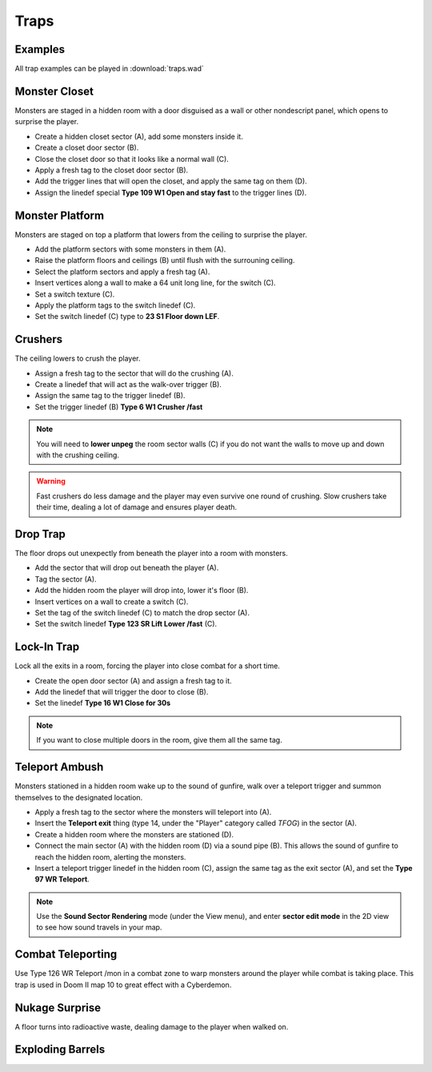 Traps
=====

Examples
--------

All trap examples can be played in :download:`traps.wad`

Monster Closet
--------------

Monsters are staged in a hidden room with a door disguised as a wall or other nondescript panel, which opens to surprise the player.

.. image:: monster_closet.png
    :target: /_images/monster_closet.png

* Create a hidden closet sector (A), add some monsters inside it.
* Create a closet door sector (B).
* Close the closet door so that it looks like a normal wall (C).
* Apply a fresh tag to the closet door sector (B).
* Add the trigger lines that will open the closet, and apply the same tag on them (D).
* Assign the linedef special **Type 109 W1 Open and stay fast** to the trigger lines (D).

Monster Platform
----------------

Monsters are staged on top a platform that lowers from the ceiling to surprise the player.

.. image:: monster_platform.png
    :target: /_images/monster_platform.png

* Add the platform sectors with some monsters in them (A).
* Raise the platform floors and ceilings (B) until flush with the surrouning ceiling.
* Select the platform sectors and apply a fresh tag (A).
* Insert vertices along a wall to make a 64 unit long line, for the switch (C).
* Set a switch texture (C).
* Apply the platform tags to the switch linedef (C).
* Set the switch linedef (C) type to **23 S1 Floor down LEF**.

Crushers
--------

The ceiling lowers to crush the player.

.. image:: crusher.png
    :target: /_images/crusher.png

* Assign a fresh tag to the sector that will do the crushing (A).
* Create a linedef that will act as the walk-over trigger (B).
* Assign the same tag to the trigger linedef (B).
* Set the trigger linedef (B) **Type 6 W1 Crusher /fast**

.. note::

    You will need to **lower unpeg** the room sector walls (C) if you do not want the walls to move up and down with the crushing ceiling.

.. warning::

    Fast crushers do less damage and the player may even survive one round of crushing. Slow crushers take their time, dealing a lot of damage and ensures player death.

Drop Trap
---------

The floor drops out unexpectly from beneath the player into a room with monsters.

.. image:: drop_trap.png
    :target: /_images/drop_trap.png

* Add the sector that will drop out beneath the player (A).
* Tag the sector (A).
* Add the hidden room the player will drop into, lower it's floor (B).
* Insert vertices on a wall to create a switch (C).
* Set the tag of the switch linedef (C) to match the drop sector (A).
* Set the switch linedef **Type 123 SR Lift Lower /fast** (C).


Lock-In Trap
------------

Lock all the exits in a room, forcing the player into close combat for a short time.

.. image:: lock-in_trap.png
    :target: /_images/lock-in_trap.png

* Create the open door sector (A) and assign a fresh tag to it.
* Add the linedef that will trigger the door to close (B).
* Set the linedef **Type 16 W1 Close for 30s**

.. note::
    If you want to close multiple doors in the room, give them all the same tag.

Teleport Ambush
---------------

Monsters stationed in a hidden room wake up to the sound of gunfire, walk over a teleport trigger and summon themselves to the designated location.

.. image:: teleport_ambush.png
    :target: /_images/teleport_ambush.png

* Apply a fresh tag to the sector where the monsters will teleport into (A).
* Insert the **Teleport exit** thing (type 14, under the "Player" category called `TFOG`) in the sector (A).
* Create a hidden room where the monsters are stationed (D).
* Connect the main sector (A) with the hidden room (D) via a sound pipe (B). This allows the sound of gunfire to reach the hidden room, alerting the monsters.
* Insert a teleport trigger linedef in the hidden room (C), assign the same tag as the exit sector (A), and set the **Type 97 WR Teleport**.

.. note::

    Use the **Sound Sector Rendering** mode (under the View menu), and enter **sector edit mode** in the 2D view to see how sound travels in your map.

Combat Teleporting
------------------

Use Type 126 WR Teleport /mon in a combat zone to warp monsters around the player while combat is taking place. This trap is used in Doom II map 10 to great effect with a Cyberdemon.

Nukage Surprise
---------------

A floor turns into radioactive waste, dealing damage to the player when walked on.

Exploding Barrels
-----------------

